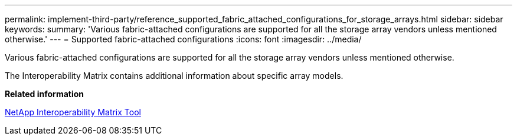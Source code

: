 ---
permalink: implement-third-party/reference_supported_fabric_attached_configurations_for_storage_arrays.html
sidebar: sidebar
keywords: 
summary: 'Various fabric-attached configurations are supported for all the storage array vendors unless mentioned otherwise.'
---
= Supported fabric-attached configurations
:icons: font
:imagesdir: ../media/

[.lead]
Various fabric-attached configurations are supported for all the storage array vendors unless mentioned otherwise.

The Interoperability Matrix contains additional information about specific array models.

*Related information*

https://mysupport.netapp.com/matrix[NetApp Interoperability Matrix Tool]

